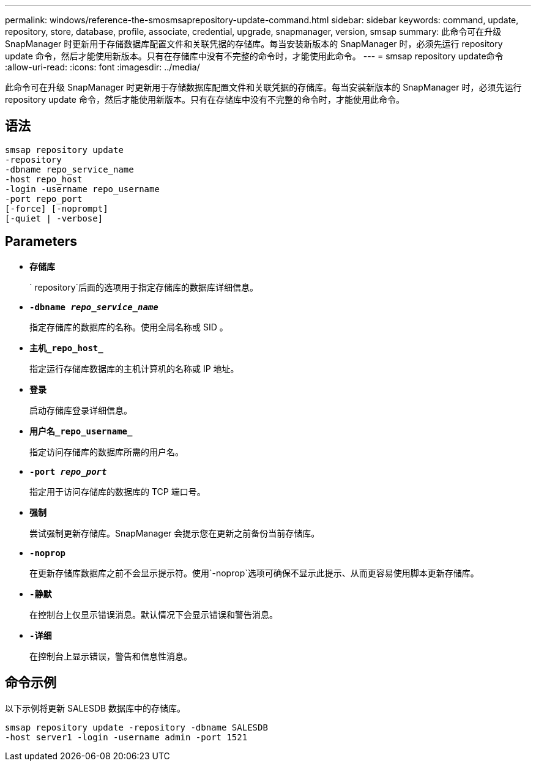 ---
permalink: windows/reference-the-smosmsaprepository-update-command.html 
sidebar: sidebar 
keywords: command, update, repository, store, database, profile, associate, credential, upgrade, snapmanager, version, smsap 
summary: 此命令可在升级 SnapManager 时更新用于存储数据库配置文件和关联凭据的存储库。每当安装新版本的 SnapManager 时，必须先运行 repository update 命令，然后才能使用新版本。只有在存储库中没有不完整的命令时，才能使用此命令。 
---
= smsap repository update命令
:allow-uri-read: 
:icons: font
:imagesdir: ../media/


[role="lead"]
此命令可在升级 SnapManager 时更新用于存储数据库配置文件和关联凭据的存储库。每当安装新版本的 SnapManager 时，必须先运行 repository update 命令，然后才能使用新版本。只有在存储库中没有不完整的命令时，才能使用此命令。



== 语法

[listing]
----

smsap repository update
-repository
-dbname repo_service_name
-host repo_host
-login -username repo_username
-port repo_port
[-force] [-noprompt]
[-quiet | -verbose]
----


== Parameters

* *`存储库`*
+
` repository`后面的选项用于指定存储库的数据库详细信息。

* *`-dbname _repo_service_name_`*
+
指定存储库的数据库的名称。使用全局名称或 SID 。

* *`主机_repo_host_`*
+
指定运行存储库数据库的主机计算机的名称或 IP 地址。

* *`登录`*
+
启动存储库登录详细信息。

* *`用户名_repo_username_`*
+
指定访问存储库的数据库所需的用户名。

* *`-port _repo_port_`*
+
指定用于访问存储库的数据库的 TCP 端口号。

* *`强制`*
+
尝试强制更新存储库。SnapManager 会提示您在更新之前备份当前存储库。

* *`-noprop`*
+
在更新存储库数据库之前不会显示提示符。使用`-noprop`选项可确保不显示此提示、从而更容易使用脚本更新存储库。

* *`-静默`*
+
在控制台上仅显示错误消息。默认情况下会显示错误和警告消息。

* *`-详细`*
+
在控制台上显示错误，警告和信息性消息。





== 命令示例

以下示例将更新 SALESDB 数据库中的存储库。

[listing]
----
smsap repository update -repository -dbname SALESDB
-host server1 -login -username admin -port 1521
----
